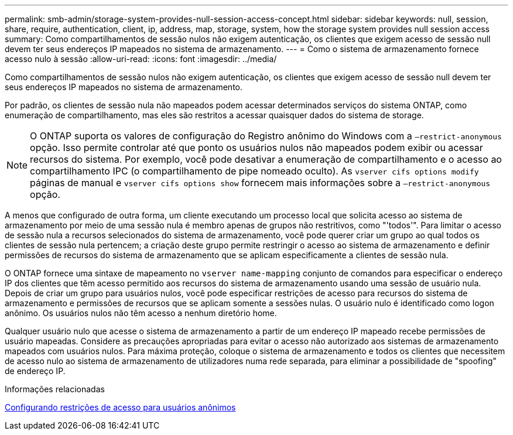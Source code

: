---
permalink: smb-admin/storage-system-provides-null-session-access-concept.html 
sidebar: sidebar 
keywords: null, session, share, require, authentication, client, ip, address, map, storage, system, how the storage system provides null session access 
summary: Como compartilhamentos de sessão nulos não exigem autenticação, os clientes que exigem acesso de sessão null devem ter seus endereços IP mapeados no sistema de armazenamento. 
---
= Como o sistema de armazenamento fornece acesso nulo à sessão
:allow-uri-read: 
:icons: font
:imagesdir: ../media/


[role="lead"]
Como compartilhamentos de sessão nulos não exigem autenticação, os clientes que exigem acesso de sessão null devem ter seus endereços IP mapeados no sistema de armazenamento.

Por padrão, os clientes de sessão nula não mapeados podem acessar determinados serviços do sistema ONTAP, como enumeração de compartilhamento, mas eles são restritos a acessar quaisquer dados do sistema de storage.

[NOTE]
====
O ONTAP suporta os valores de configuração do Registro anônimo do Windows com a `–restrict-anonymous` opção. Isso permite controlar até que ponto os usuários nulos não mapeados podem exibir ou acessar recursos do sistema. Por exemplo, você pode desativar a enumeração de compartilhamento e o acesso ao compartilhamento IPC (o compartilhamento de pipe nomeado oculto). As `vserver cifs options modify` páginas de manual e `vserver cifs options show` fornecem mais informações sobre a `–restrict-anonymous` opção.

====
A menos que configurado de outra forma, um cliente executando um processo local que solicita acesso ao sistema de armazenamento por meio de uma sessão nula é membro apenas de grupos não restritivos, como "'todos'". Para limitar o acesso de sessão nula a recursos selecionados do sistema de armazenamento, você pode querer criar um grupo ao qual todos os clientes de sessão nula pertencem; a criação deste grupo permite restringir o acesso ao sistema de armazenamento e definir permissões de recursos do sistema de armazenamento que se aplicam especificamente a clientes de sessão nula.

O ONTAP fornece uma sintaxe de mapeamento no `vserver name-mapping` conjunto de comandos para especificar o endereço IP dos clientes que têm acesso permitido aos recursos do sistema de armazenamento usando uma sessão de usuário nula. Depois de criar um grupo para usuários nulos, você pode especificar restrições de acesso para recursos do sistema de armazenamento e permissões de recursos que se aplicam somente a sessões nulas. O usuário nulo é identificado como logon anônimo. Os usuários nulos não têm acesso a nenhum diretório home.

Qualquer usuário nulo que acesse o sistema de armazenamento a partir de um endereço IP mapeado recebe permissões de usuário mapeadas. Considere as precauções apropriadas para evitar o acesso não autorizado aos sistemas de armazenamento mapeados com usuários nulos. Para máxima proteção, coloque o sistema de armazenamento e todos os clientes que necessitem de acesso nulo ao sistema de armazenamento de utilizadores numa rede separada, para eliminar a possibilidade de "spoofing" de endereço IP.

.Informações relacionadas
xref:configure-access-restrictions-anonymous-users-task.adoc[Configurando restrições de acesso para usuários anônimos]
